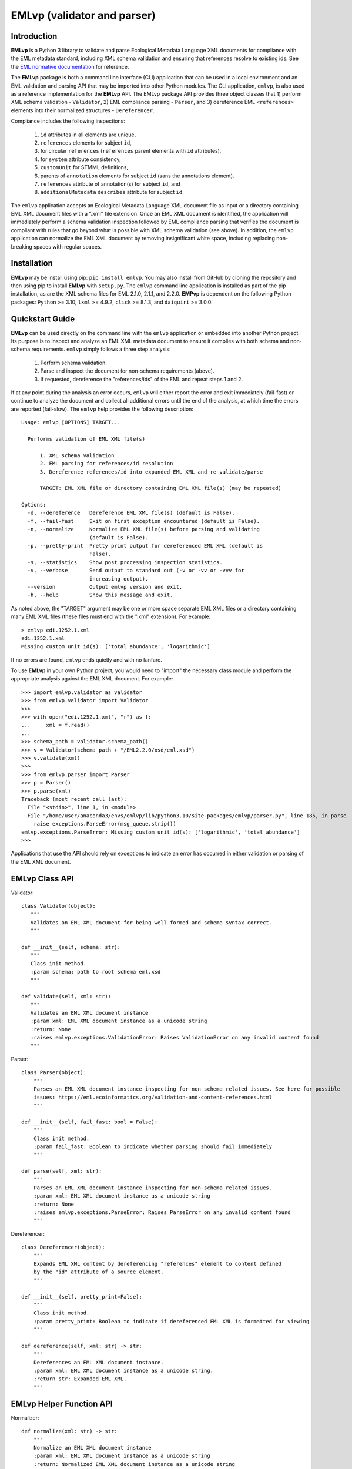 .. EMLvp documentation master file, created by
   sphinx-quickstart on Tue Jan 31 10:59:12 2023.
   You can adapt this file completely to your liking, but it should at least
   contain the root `toctree` directive.

EMLvp (validator and parser)
================================

Introduction
------------

**EMLvp** is a Python 3 library to validate and parse Ecological Metadata
Language XML documents for compliance with the EML metadata standard,
including XML schema validation and ensuring that references resolve to
existing ids. See the `EML normative documentation <https://eml.ecoinformatics.org/validation-and-content-references.html>`_
for reference.

The **EMLvp** package is both a command line interface (CLI) application that can be used in a local environment and an
EML validation and parsing API that may be imported into other Python modules. The CLI application, ``emlvp``, is also
used as a reference implementation for the **EMLvp** API. The EMLvp package API provides three object classes that 1)
perform XML schema validation - ``Validator``, 2) EML compliance parsing - ``Parser``, and 3) dereference EML
``<references>`` elements into their normalized structures - ``Dereferencer``.

Compliance includes the following inspections:

 1.  ``id`` attributes in all elements are unique,
 2.  ``references`` elements for subject ``id``,
 3.  for circular ``references`` (``references`` parent elements with ``id`` attributes),
 4.  for ``system`` attribute consistency,
 5.  ``customUnit`` for STMML definitions,
 6.  parents of ``annotation`` elements for subject ``id`` (sans the annotations element).
 7.  ``references`` attribute of annotation(s) for subject ``id``, and
 8.  ``additionalMetadata`` ``describes`` attribute for subject ``id``.

The ``emlvp`` application accepts an Ecological Metadata Language XML document file as input or a directory containing
EML XML document files with a “.xml” file extension. Once an EML XML document is identified, the application will
immediately perform a schema validation inspection followed by EML compliance parsing that verifies the
document is compliant with rules that go beyond what is possible with XML schema validation (see above).
In addition, the ``emlvp`` application can normalize the EML XML document by removing insignificant white space,
including replacing non-breaking spaces with regular spaces.

Installation
------------

**EMLvp** may be install using pip: ``pip install emlvp``. You may also install from GitHub by cloning the repository
and then using pip to install **EMLvp** with ``setup.py``. The ``emlvp`` command line application is installed as part
of the pip installation, as are the XML schema files for EML 2.1.0, 2.1.1, and 2.2.0. **EMPvp** is dependent on the
following Python packages: ``Python`` >= 3.10, ``lxml`` >= 4.9.2, ``click`` >= 8.1.3, and ``daiquiri`` >= 3.0.0.

Quickstart Guide
----------------

**EMLvp** can be used directly on the command line with the ``emlvp`` application or embedded into another Python
project. Its purpose is to inspect and analyze an EML XML metadata document to ensure it complies with both schema and
non-schema requirements. ``emlvp`` simply follows a three step analysis:

 1. Perform schema validation.
 2. Parse and inspect the document for non-schema requirements (above).
 3. If requested, dereference the "references/ids" of the EML and repeat steps 1 and 2.

.. highlight:: none

If at any point during the analysis an error occurs, ``emlvp`` will either report the error and exit immediately
(fail-fast) or continue to analyze the document and collect all additional errors until the end of the analysis,
at which time the errors are reported (fail-slow). The ``emlvp`` help provides the following description::

   Usage: emlvp [OPTIONS] TARGET...

     Performs validation of EML XML file(s)

         1. XML schema validation
         2. EML parsing for references/id resolution
         3. Dereference references/id into expanded EML XML and re-validate/parse

         TARGET: EML XML file or directory containing EML XML file(s) (may be repeated)

   Options:
     -d, --dereference   Dereference EML XML file(s) (default is False).
     -f, --fail-fast     Exit on first exception encountered (default is False).
     -n, --normalize     Normalize EML XML file(s) before parsing and validating
                         (default is False).
     -p, --pretty-print  Pretty print output for dereferenced EML XML (default is
                         False).
     -s, --statistics    Show post processing inspection statistics.
     -v, --verbose       Send output to standard out (-v or -vv or -vvv for
                         increasing output).
     --version           Output emlvp version and exit.
     -h, --help          Show this message and exit.

As noted above, the "TARGET" argument may be one or more space separate EML XML files or a directory containing many
EML XML files (these files must end with the ".xml" extension). For example::

   > emlvp edi.1252.1.xml
   edi.1252.1.xml
   Missing custom unit id(s): ['total abundance', 'logarithmic']

If no errors are found, ``emlvp`` ends quietly and with no fanfare.

.. highlight:: Python3

To use **EMLvp** in your own Python project, you would need to "import" the necessary class module and perform the
appropriate analysis against the EML XML document. For example::

   >>> import emlvp.validator as validator
   >>> from emlvp.validator import Validator
   >>>
   >>> with open("edi.1252.1.xml", "r") as f:
   ...     xml = f.read()
   ...
   >>> schema_path = validator.schema_path()
   >>> v = Validator(schema_path + "/EML2.2.0/xsd/eml.xsd")
   >>> v.validate(xml)
   >>>
   >>> from emlvp.parser import Parser
   >>> p = Parser()
   >>> p.parse(xml)
   Traceback (most recent call last):
     File "<stdin>", line 1, in <module>
     File "/home/user/anaconda3/envs/emlvp/lib/python3.10/site-packages/emlvp/parser.py", line 185, in parse
       raise exceptions.ParseError(msg_queue.strip())
   emlvp.exceptions.ParseError: Missing custom unit id(s): ['logarithmic', 'total abundance']
   >>>

Applications that use the API should rely on exceptions to indicate an error has occurred in either validation or
parsing of the EML XML document.


EMLvp Class API
---------------

.. highlight:: Python3


Validator::

   class Validator(object):
      """
      Validates an EML XML document for being well formed and schema syntax correct.
      """

   def __init__(self, schema: str):
      """
      Class init method.
      :param schema: path to root schema eml.xsd
      """

   def validate(self, xml: str):
      """
      Validates an EML XML document instance
      :param xml: EML XML document instance as a unicode string
      :return: None
      :raises emlvp.exceptions.ValidationError: Raises ValidationError on any invalid content found
      """


Parser::

   class Parser(object):
       """
       Parses an EML XML document instance inspecting for non-schema related issues. See here for possible
       issues: https://eml.ecoinformatics.org/validation-and-content-references.html
       """

   def __init__(self, fail_fast: bool = False):
       """
       Class init method.
       :param fail_fast: Boolean to indicate whether parsing should fail immediately
       """

   def parse(self, xml: str):
       """
       Parses an EML XML document instance inspecting for non-schema related issues.
       :param xml: EML XML document instance as a unicode string
       :return: None
       :raises emlvp.exceptions.ParseError: Raises ParseError on any invalid content found
       """

Dereferencer::

   class Dereferencer(object):
       """
       Expands EML XML content by dereferencing "references" element to content defined
       by the "id" attribute of a source element.
       """

   def __init__(self, pretty_print=False):
       """
       Class init method.
       :param pretty_print: Boolean to indicate if dereferenced EML XML is formatted for viewing
       """

   def dereference(self, xml: str) -> str:
       """
       Dereferences an EML XML document instance.
       :param xml: EML XML document instance as a unicode string.
       :return str: Expanded EML XML.
       """

EMLvp Helper Function API
---------------

.. highlight:: Python3

Normalizer::

   def normalize(xml: str) -> str:
       """
       Normalize an EML XML document instance
       :param xml: EML XML document instance as a unicode string
       :return: Normalized EML XML document instance as a unicode string
       """


.. Indices and tables
   ==================

   * :ref:`genindex`
   * :ref:`modindex`
   * :ref:`search`
